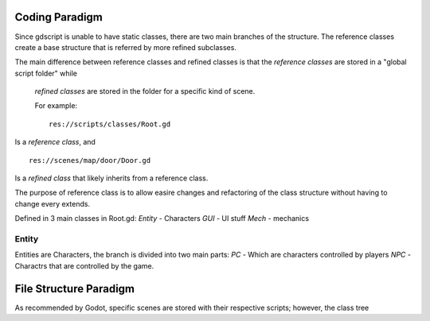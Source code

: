 Coding Paradigm
===============
Since gdscript is unable to have static classes,
there are two main branches of the structure.
The reference classes create a base structure that is referred by
more refined subclasses.

The main difference between reference classes and refined classes is
that the *reference classes* are stored in a "global script folder" while
 *refined classes* are stored in the folder for a specific kind of scene.

 For example:
 ::
   res://scripts/classes/Root.gd
Is a *reference class*, and
::
  res://scenes/map/door/Door.gd
Is a *refined class* that likely inherits from a reference class.

The purpose of reference class is to allow easire changes and refactoring
of the class structure without having to change every extends.


Defined in 3 main classes in Root.gd:
*Entity* - Characters
*GUI* - UI stuff
*Mech* - mechanics


Entity
------
Entities are Characters, the branch is divided into two main parts:
*PC* - Which are characters controlled by players
*NPC* - Charactrs that are controlled by the game.

File Structure Paradigm
=======================
As recommended by Godot, specific scenes are stored with their
respective scripts; however, the class tree
